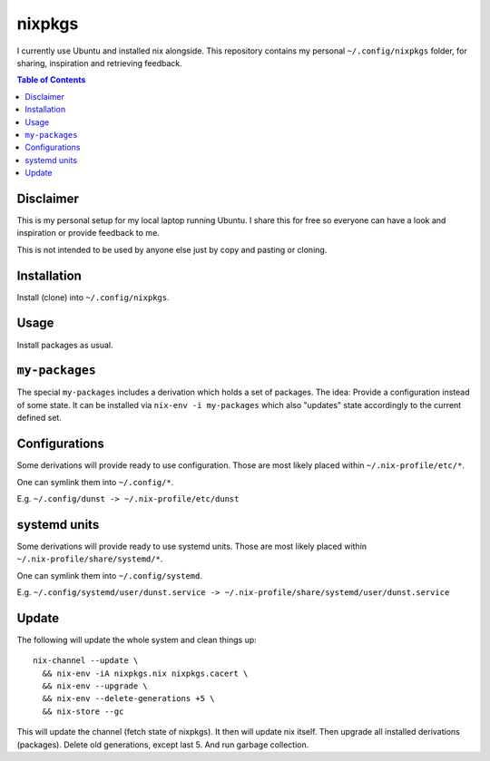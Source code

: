 nixpkgs
=======

I currently use Ubuntu and installed nix alongside.
This repository contains my personal ``~/.config/nixpkgs`` folder,
for sharing, inspiration and retrieving feedback.

.. contents:: Table of Contents

Disclaimer
----------

This is my personal setup for my local laptop running Ubuntu.
I share this for free so everyone can have a look and inspiration or provide feedback to me.

This is not intended to be used by anyone else just by copy and pasting or cloning.

Installation
------------

Install (clone) into ``~/.config/nixpkgs``.

Usage
-----

Install packages as usual.

``my-packages``
---------------

The special ``my-packages`` includes a derivation which holds a set of packages.
The idea: Provide a configuration instead of some state.
It can be installed via ``nix-env -i my-packages``
which also "updates" state accordingly to the current defined set.

Configurations
--------------

Some derivations will provide ready to use configuration.
Those are most likely placed within ``~/.nix-profile/etc/*``.

One can symlink them into ``~/.config/*``.

E.g. ``~/.config/dunst -> ~/.nix-profile/etc/dunst``

systemd units
-------------

Some derivations will provide ready to use systemd units.
Those are most likely placed within ``~/.nix-profile/share/systemd/*``.

One can symlink them into ``~/.config/systemd``.

E.g. ``~/.config/systemd/user/dunst.service -> ~/.nix-profile/share/systemd/user/dunst.service``

Update
------

The following will update the whole system and clean things up::

    nix-channel --update \
      && nix-env -iA nixpkgs.nix nixpkgs.cacert \
      && nix-env --upgrade \
      && nix-env --delete-generations +5 \
      && nix-store --gc

This will update the channel (fetch state of nixpkgs).
It then will update nix itself.
Then upgrade all installed derivations (packages).
Delete old generations, except last 5.
And run garbage collection.
